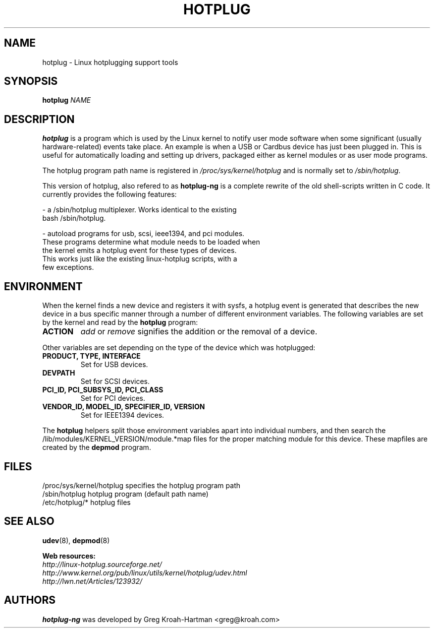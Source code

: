 .TH HOTPLUG 8 "February 2005" "" "Linux Programmer's Manual"
.SH NAME
hotplug \- Linux hotplugging support tools
.SH SYNOPSIS
.B hotplug
.I NAME
.SH DESCRIPTION
.B hotplug
is a program which is used by the Linux kernel to notify user mode
software when some significant (usually hardware-related) events take
place. An example is when a USB or Cardbus device has just been
plugged in. This is useful for automatically loading and setting up
drivers, packaged either as kernel modules or as user mode programs.
.P
The hotplug program path name is registered in
.IR /proc/sys/kernel/hotplug
and is normally set to
.IR /sbin/hotplug .
.P
This version of hotplug, also refered to as
.B hotplug-ng
is a complete rewrite of the old shell-scripts
written in C code. It currently provides the following features:
.P
\- a /sbin/hotplug multiplexer.  Works identical to the existing
  bash /sbin/hotplug.
.P
\- autoload programs for usb, scsi, ieee1394, and pci modules.
  These programs determine what module needs to be loaded when
  the kernel emits a hotplug event for these types of devices.
  This works just like the existing linux-hotplug scripts, with a
  few exceptions.
.SH ENVIRONMENT
When the kernel finds a new device and registers it with sysfs, a
hotplug event is generated that describes the new device in a bus
specific manner through a number of different environment variables.
The following variables are set by the kernel and read by the
.B hotplug
program:
.TP
.B ACTION
.IR add " or " remove
signifies the addition or the removal of a device.
.P
Other variables are set depending on the type of the device which was
hotplugged:
.TP
.B PRODUCT, TYPE, INTERFACE
Set for USB devices.
.TP
.B DEVPATH
Set for SCSI devices.
.TP
.B PCI_ID, PCI_SUBSYS_ID, PCI_CLASS
Set for PCI devices.
.TP
.B VENDOR_ID, MODEL_ID, SPECIFIER_ID, VERSION
Set for IEEE1394 devices.
.P
The
.B hotplug
helpers split those environment variables apart into individual
numbers, and then search the /lib/modules/KERNEL_VERSION/module.*map
files for the proper matching module for this device. These mapfiles
are created by the
.B depmod
program.
.IR
.SH FILES
.nf
/proc/sys/kernel/hotplug         specifies the hotplug program path
/sbin/hotplug                    hotplug program (default path name)
/etc/hotplug/*                   hotplug files
.fi
.SH SEE ALSO
.BR udev (8),
.BR depmod (8)
.PP
.B Web resources:
.nf
.IR http://linux\-hotplug.sourceforge.net/
.IR http://www.kernel.org/pub/linux/utils/kernel/hotplug/udev.html
.IR http://lwn.net/Articles/123932/
.fi
.SH AUTHORS
.B hotplug-ng
was developed by Greg Kroah-Hartman <greg@kroah.com>
